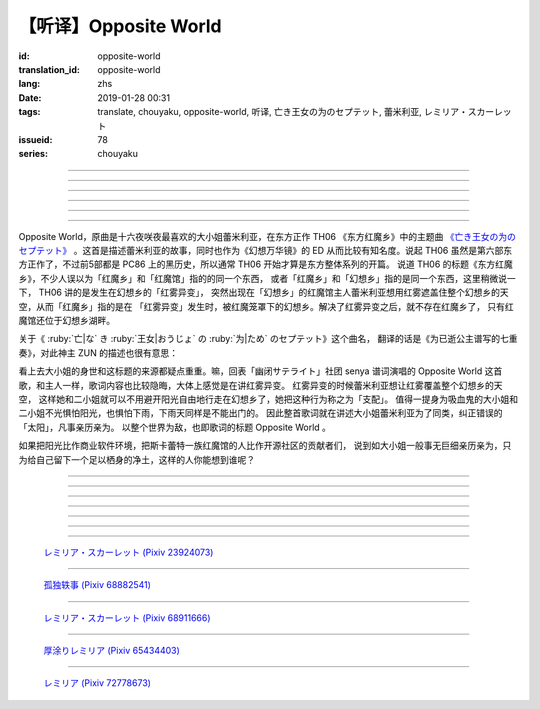 【听译】Opposite World
===========================================

:id: opposite-world
:translation_id: opposite-world
:lang: zhs
:date: 2019-01-28 00:31
:tags: translate, chouyaku, opposite-world, 听译, 亡き王女の为のセプテット, 蕾米利亚, レミリア・スカーレット
:issueid: 78
:series: chouyaku


.. youtube:: Ei3ve3_jEog


.. translate-paragraph::

    间违いを正す　その心は呜呼

        想纠正错误的　那颗心啊

    朽ち果てた草や木に　水を注ぐ様　

        就像对早已干枯的草木浇水一样

    だけれど　意味もなくそれを「善」と感じて

        只不过　根本毫无意义　只是感觉到那是「善」

    暗云に向かう先　それを「支配」と呼ぶ

        黑云中赶向远方　把它称作「支配」

----

.. translate-paragraph::

    「明日は晴れる」「きっと雨が降る」などと当たり前に

        「明天会放晴」「肯定要下雨」这种稀松平常地

    过ごした日々が　こんなに远くになってしまうなんて

        度过的日子　为何变得如此遥远了呢

    －今－

        －现在－

----

.. translate-paragraph::

    止まぬ雾雨　见えぬ光が

        止不住的雾雨中　看不见光

    世界を赤く　染め上げてしまうのか

        是要把整个世界都染上红色么

    薄い记忆を　辿っていけば

        如果追寻朦胧的记忆的话

    この血液は　覚えているのか

        这血液中　还可曾记得

    争いの「タネ」を

        争端的「种子」么？

----

.. translate-paragraph::


    そっと腰挂ける　背の高い座には

        轻轻倚靠上　那高高座椅

    见渡せる仕组みには作られていない

        尚未完成可以放眼远眺的结构

    それ故　その眼　头　身体を駆使して

        因此　眼球带动头　驱使身体

    目に见えぬ无意味にも　意味を生まれさせて

        即使看不见的无意义中　也让它产生出意义

    剣を向けた私にさえ　优しく微笑み返す

        就连拔剑相向的我　你也温柔地对我微笑

    「これまでの戦いの意味」を　忘れてしまう程に

        以至于让我忘记了「至今为止战斗的意义」

    －何故？－

        －为什么？－


----

.. translate-paragraph::

    得体の知れぬ　生き方をする

        隐藏着自己真实身份的生活方式

    お前のような　者も有りと言える

        像你这种也是　可以存在的

    镜を照らして　合わせてみても

        照着镜子比对一下身影

    全てが同じ　とは言えないから

        也不能说是全都相同吧

    同じはないから

        因为还并不相同

----

.. translate-paragraph::

    止まぬ雾雨　见えぬ光が

        止不住的雾雨中　看不见光

    世界を赤く　染め上げてしまうのか

        是要把整个世界都染上红色么

    薄い记忆を　辿っていけば

        如果追寻朦胧的记忆的话

    この血液は　覚えているのか

        这血液中　还可曾记得

    争いの「タネ」を

        争端的「种子」么？


----

.. panel-default::
    :title: 亡き王女の为のセプテット `原曲 <https://www.youtube.com/watch?v=3mKStUbmZ_w>`_ `管弦乐团版 <https://www.youtube.com/watch?v=rxnLJgS6Pnw>`_

    .. youtube:: 3mKStUbmZ_w

    .. youtube:: rxnLJgS6Pnw

Opposite World，原曲是十六夜咲夜最喜欢的大小姐蕾米利亚，在东方正作 TH06 《东方红魔乡》中的主题曲
`《亡き王女の为のセプテット》 <https://thwiki.cc/%E7%8C%AE%E7%BB%99%E5%B7%B2%E9%80%9D%E5%85%AC%E4%B8%BB%E7%9A%84%E4%B8%83%E9%87%8D%E5%A5%8F>`_
。这首是描述蕾米利亚的故事，同时也作为《幻想万华镜》的 ED 从而比较有知名度。说起 TH06
虽然是第六部东方正作了，不过前5部都是 PC86 上的黑历史，所以通常 TH06 开始才算是东方整体系列的开篇。
说道 TH06 的标题《东方红魔乡》，不少人误以为「红魔乡」和「红魔馆」指的的同一个东西，
或者「红魔乡」和「幻想乡」指的是同一个东西，这里稍微说一下， TH06 讲的是发生在幻想乡的「红雾异变」，
突然出现在「幻想乡」的红魔馆主人蕾米利亚想用红雾遮盖住整个幻想乡的天空，从而「红魔乡」指的是在
「红雾异变」发生时，被红魔笼罩下的幻想乡。解决了红雾异变之后，就不存在红魔乡了，
只有红魔馆还位于幻想乡湖畔。

关于《 :ruby:`亡|な` き :ruby:`王女|おうじょ` の :ruby:`为|ため` のセプテット》这个曲名，
翻译的话是《为已逝公主谱写的七重奏》，对此神主 ZUN 的描述也很有意思：

.. translate-paragraph::

    Music Room

        Music Room

    レミリア・スカーレットのテーマです。

        这是蕾米利亚・斯卡蕾特的主题曲。

    これがラストだ！といわんばかりの曲を目指しました。
    あんまり重厚さを出したり不気味さを出したり、そういうありが
    ちラストは嫌なので、ジャズフュージョンチックにロリっぽさを
    混ぜて．．．、ってそれじゃいつもとあんまり変わらんな。
    このメロディは自分でも理解しやすく、気に入っています。

        「这是最后了！」这首曲子的目标就是让人想喊出这种话。
        充斥着厚重感和阴森感，这么一想的话又不想让人感觉和通常的最终章没什么区别，
        于是又混入了爵士风格和萝莉的感觉……这，和往常的也差不多没什么变化呐。
        这个旋律我自己也能容易理解，觉得很喜欢。

    里音楽コメント

        里音乐评论

    | とあるクラシックの有名曲をもじってタイトルにしています。
    | その曲とは一切の関系もありません。
    | しかも曲はセプテットでもないです。雰囲気だけ（汗）
    | そもそも、谁も亡くなっていないし、王女ってだれ？

        | 标题是模仿某知名古典音乐的。
        | 但是和那首曲子完全没有关系。
        | 何况这首曲子也不是七重奏。只是气氛上像（汗）
        | 话说回来，也没有谁去逝，而且公主是谁呢？


.. panel-default::
    :title: `Opposite World (管弦乐团版) <https://www.youtube.com/watch?v=vZ-beF2fwJo>`_

    .. youtube:: vZ-beF2fwJo

看上去大小姐的身世和这标题的来源都疑点重重。嘛，回表「幽闭サテライト」社团 senya 谱词演唱的
Opposite World 这首歌，和主人一样，歌词内容也比较隐晦，大体上感觉是在讲红雾异变。
红雾异变的时候蕾米利亚想让红雾覆盖整个幻想乡的天空，
这样她和二小姐就可以不用避开阳光自由地行走在幻想乡了，她把这种行为称之为「支配」。
值得一提身为吸血鬼的大小姐和二小姐不光惧怕阳光，也惧怕下雨，下雨天同样是不能出门的。
因此整首歌词就在讲述大小姐蕾米利亚为了同类，纠正错误的「太阳」，凡事亲历亲为。
以整个世界为敌，也即歌词的标题 Opposite World 。

如果把阳光比作商业软件环境，把斯卡蕾特一族红魔馆的人比作开源社区的贡献者们，
说到如大小姐一般事无巨细亲历亲为，只为给自己留下一个足以栖身的净土，这样的人你能想到谁呢？


----

.. translate-paragraph::

    :ruby:`间|ま`  :ruby:`违|ち` いを :ruby:`正|ただ` す　その :ruby:`心|こころ` は :ruby:`呜呼|ああ`

        　

    :ruby:`朽|く` ち :ruby:`果|は` てた :ruby:`草|くさ` や :ruby:`木|き` に　 :ruby:`水|みず` を :ruby:`注|そそ` ぐ :ruby:`様|よう` 　

        　

    だけれど　 :ruby:`意味|いみ` もなくそれを「 :ruby:`善|ぜん` 」と :ruby:`感|かん` じて

        　

    :ruby:`暗云|やみくも` に :ruby:`向|む` かう :ruby:`先|さき` 　それを「 :ruby:`支配|しはい` 」と :ruby:`呼|よ` ぶ

        　

----

.. translate-paragraph::

    :ruby:`明日|あした` は :ruby:`晴|は` れる　きっと :ruby:`雨|あめ` が :ruby:`降|ふ` る　などと :ruby:`当|あ` たり :ruby:`前|まえ` に

        　

    :ruby:`过|す` ごしたが　こんなに :ruby:`远|とお` くになってしまうなんて

        　

    － :ruby:`今|いま` －

        　

----

.. translate-paragraph::

    :ruby:`止|や` まぬ :ruby:`雾雨|きりさめ` 　 :ruby:`见|み` えぬ :ruby:`光|ひかり` が

        　

    :ruby:`世界|せかい` を :ruby:`赤|あか` く　 :ruby:`染|そ` め :ruby:`上|あ` げてしまうのか

        　

    :ruby:`薄|うす` い :ruby:`记忆|きおく` を　 :ruby:`辿|たど` っていけば

        　

    この :ruby:`血液|けつえき` は　 :ruby:`覚|おぼ` えているのか

        　

    :ruby:`争|あらそ` いの「タネ」を

        　

----

.. translate-paragraph::


    そっと :ruby:`腰|こし`  :ruby:`挂|か` ける　 :ruby:`背|せ` の :ruby:`高|たか` い :ruby:`座|ざ` には

        　

    :ruby:`见|み`  :ruby:`渡|わ` せる :ruby:`仕|し`  :ruby:`组|く` みには :ruby:`作|つく` られていない

        　

    それ :ruby:`故|ゆえ` 　その :ruby:`眼|まなこ` 　 :ruby:`头|あたま` 　 :ruby:`身体|からだ` を :ruby:`駆使|くし` して

        　

    :ruby:`目|め` に :ruby:`见|み` えぬ :ruby:`无|む`  :ruby:`意味|いみ` にも　 :ruby:`意味|いみ` を :ruby:`生|う` まれさせて

        　

    :ruby:`剣|けん` を :ruby:`向|む` けた :ruby:`私|わたし` にさえ　 :ruby:`优|やさ` しく :ruby:`微笑|ほほえ` み :ruby:`返|かえ` す

        　

    「これまでの :ruby:`戦|たたか` いの :ruby:`意味|いみ` 」を　 :ruby:`忘|わす` れてしまう :ruby:`程|ほど` に

        　

    － :ruby:`何故|なぜ` ？－

        　


----

.. translate-paragraph::

    :ruby:`得体|えたい` の :ruby:`知|し` れぬ　 :ruby:`生|い` きをする

        　

    お :ruby:`前|まえ` のような　 :ruby:`者|もの` も :ruby:`有|あ` りと :ruby:`言|い` える

        　

    :ruby:`镜|かがみ` を :ruby:`照|て` らして　 :ruby:`合|あ` わせてみても

        　

    :ruby:`全|すべ` てが :ruby:`同|おな` じ　とは :ruby:`言|い` えないから

        　

    :ruby:`同|おな` じはないから

        　
----

.. translate-paragraph::

    :ruby:`止|や` まぬ :ruby:`雾雨|きりさめ` 　 :ruby:`见|み` えぬ :ruby:`光|ひかり` が

        　

    :ruby:`世界|せかい` を :ruby:`赤|あか` く　 :ruby:`染|そ` め :ruby:`上|あ` げてしまうのか

        　

    :ruby:`薄|うす` い :ruby:`记忆|きおく` を　 :ruby:`辿|たど` っていけば

        　

    この :ruby:`血液|けつえき` は　 :ruby:`覚|おぼ` えているのか

        　

    :ruby:`争|あらそ` いの「タネ」を

        　
----

.. figure:: {static}/images/23924073_p0.jpg
    :alt: レミリア・スカーレット

    `レミリア・スカーレット (Pixiv 23924073) <https://www.pixiv.net/member_illust.php?mode=medium&illust_id=23924073>`_

----

.. figure:: {static}/images/68882541_p0.jpg
    :alt: 孤独轶事

    `孤独轶事 (Pixiv 68882541) <https://www.pixiv.net/member_illust.php?mode=medium&illust_id=68882541>`_

----

.. figure:: {static}/images/68911666_p0.jpg
    :alt: レミリア・スカーレット

    `レミリア・スカーレット (Pixiv 68911666) <https://www.pixiv.net/member_illust.php?mode=medium&illust_id=68911666>`_


----

.. figure:: {static}/images/65434403_p0.jpg
    :alt: 厚涂りレミリア

    `厚涂りレミリア (Pixiv 65434403) <https://www.pixiv.net/member_illust.php?mode=medium&illust_id=65434403>`_


----

.. figure:: {static}/images/72778673_p0.jpg
    :alt: レミリア

    `レミリア (Pixiv 72778673) <https://www.pixiv.net/member_illust.php?mode=medium&illust_id=72778673>`_
